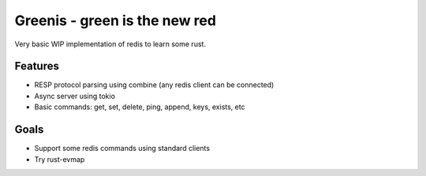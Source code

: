 Greenis - green is the new red 
==============================

Very basic WIP implementation of redis to learn some rust.

Features
--------

* RESP protocol parsing using combine (any redis client can be connected)
* Async server using tokio
* Basic commands: get, set, delete, ping, append, keys, exists, etc

Goals
-----

* Support some redis commands using standard clients
* Try rust-evmap

